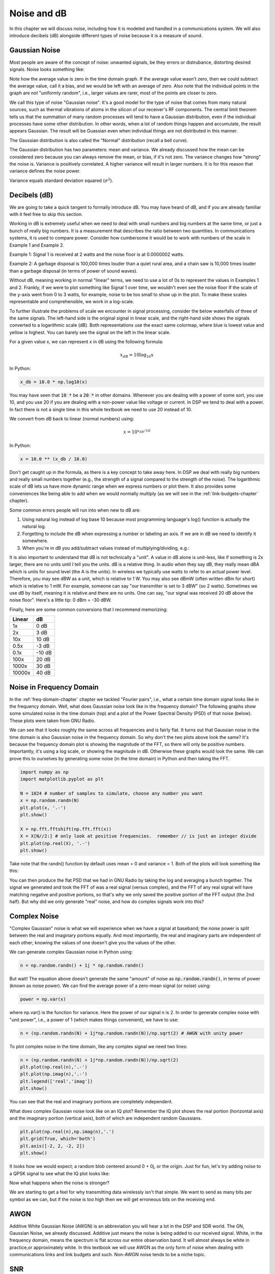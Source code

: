 .. _noise-chapter:

#############
Noise and dB
#############

In this chapter we will discuss noise, including how it is modeled and handled in a communications system. We will also introduce decibels (dB) alongside different types of noise because it is a measure of sound.

************************
Gaussian Noise
************************

Most people are aware of the concept of noise: unwanted signals, be they errors or distrubance, distorting desired signals. Noise looks something like:

.. image:: ../_static/noise.png
   :scale: 70 % 
   :align: center 

Note how the average value is zero in the time domain graph.  If the average value wasn't zero, then we could subtract the average value, call it a bias, and we would be left with an average of zero.  Also note that the individual points in the graph are *not* "uniformly random", i.e., larger values are rarer, most of the points are closer to zero.

We call this type of noise "Gaussian noise". It's a good model for the type of noise that comes from many natural sources, such as thermal vibrations of atoms in the silicon of our receiver's RF components.  The central limit theorem tells us that the summation of many random processes will tend to have a Gaussian distribution, even if the individual processes have some other distribution.  In other words, when a lot of random things happen and accumulate, the result appears Gaussian. The result will be Guassian even when individual things are not distributed in this manner.


.. image:: ../_static/central_limit_theorem.webp
   :align: center 

The Gaussian distribution is also called the "Normal" distribution (recall a bell curve).

The Gaussian distribution has two parameters: mean and variance.  We already discussed how the mean can be considered zero because you can always remove the mean, or bias, if it's not zero.  The variance changes how "strong" the noise is. Variance is positively correlated. A higher variance will result in larger numbers.  It is for this reason that variance defines the noise power.

Variance equals standard deviation squared (:math:`\sigma^2`).

************************
Decibels (dB)
************************

We are going to take a quick tangent to formally introduce dB.  You may have heard of dB, and if you are already familiar with it feel free to skip this section.

Working in dB is extremely useful when we need to deal with small numbers and big numbers at the same time, or just a bunch of really big numbers. It is a measurement that describes the ratio between two quantities. In communications systems, it is used to compare power. Consider how cumbersome it would be to work with numbers of the scale in Example 1 and Example 2.

Example 1: Signal 1 is received at 2 watts and the noise floor is at 0.0000002 watts.

Example 2: A garbage disposal is 100,000 times louder than a quiet rural area, and a chain saw is 10,000 times louder than a garbage disposal (in terms of power of sound waves).

Without dB, meaning working in normal "linear" terms, we need to use a lot of 0s to represent the values in Examples 1 and 2. Frankly, if we were to plot something like Signal 1 over time, we wouldn't even see the noise floor If the scale of the y-axis went from 0 to 3 watts, for example, noise to be too small to show up in the plot. To make these scales representable and comprehensible, we work in a log-scale.

To further illustrate the problems of scale we encounter in signal processing, consider the below waterfalls of three of the same signals. The left-hand side is the original signal in linear scale, and the right-hand side shows the signals converted to a logarithmic scale (dB).  Both representations use the exact same colormap, where blue is lowest value and yellow is highest.  You can barely see the signal on the left in the linear scale.

.. image:: ../_static/linear_vs_log.png
   :scale: 70 % 
   :align: center 

For a given value x, we can represent x in dB using the following formula:

.. math::
	x_{dB} = 10 \log_{10} x

In Python:  

.. code-block:: python

 x_db = 10.0 * np.log10(x)

You may have seen that :code:`10 *` be a :code:`20 *` in other domains.  Whenever you are dealing with a power of some sort, you use 10, and you use 20 if you are dealing with a non-power value like voltage or current.  In DSP we tend to deal with a power. In fact there is not a single time in this whole textbook we need to use 20 instead of 10.

We convert from dB back to linear (normal numbers) using:

.. math::
    x = 10^{x_{dB}/10}
	
In Python: 

.. code-block:: python

 x = 10.0 ** (x_db / 10.0)

Don't get caught up in the formula, as there is a key concept to take away here.  In DSP we deal with really big numbers and really small numbers together (e.g., the strength of a signal compared to the strength of the noise). The logarithmic scale of dB lets us have more dynamic range when we express numbers or plot them.  It also provides some conveniences like being able to add when we would normally multiply (as we will see in the :ref:`link-budgets-chapter` chapter).

Some common errors people will run into when new to dB are:

1. Using natural log instead of log base 10 because most programming language's log() function is actually the natural log.
2. Forgetting to include the dB when expressing a number or labeling an axis.  If we are in dB we need to identify it somewhere.
3. When you're in dB you add/subtract values instead of multiplying/dividing, e.g.:

.. image:: ../_static/db.png
   :scale: 60 % 
   :align: center 

It is also important to understand that dB is not technically a "unit".  A value in dB alone is unit-less, like if something is 2x larger, there are no units until I tell you the units.  dB is a relative thing.  In audio when they say dB, they really mean dBA which is units for sound level (the A is the units). In wireless we typically use watts to refer to an actual power level.  Therefore, you may see dBW as a unit, which is relative to 1 W. You may also see dBmW (often written dBm for short) which is relative to 1 mW.   For example, someone can say "our transmitter is set to 3 dBW" (so 2 watts).  Sometimes we use dB by itself, meaning it is relative and there are no units. One can say, "our signal was received 20 dB above the noise floor".  Here's a little tip: 0 dBm = -30 dBW.

Finally, here are some common conversions that I recommend memorizing:

======  =====
Linear   dB
======  ===== 
1x      0 dB 
2x      3 dB 
10x     10 dB 
0.5x    -3 dB  
0.1x    -10 dB
100x    20 dB
1000x   30 dB
10000x  40 dB
======  ===== 

*************************
Noise in Frequency Domain
*************************

In the :ref:`freq-domain-chapter` chapter we tackled "Fourier pairs", i.e., what a certain time domain signal looks like in the frequency domain.  Well, what does Gaussian noise look like in the frequency domain?  The following graphs show some simulated noise in the time domain (top) and a plot of the Power Spectral Density (PSD) of that noise (below).  These plots were taken from GNU Radio.

.. image:: ../_static/noise_freq.png
   :scale: 110 % 
   :align: center 

We can see that it looks roughly the same across all frequencies and is fairly flat.  It turns out that Gaussian noise in the time domain is also Gaussian noise in the frequency domain.  So why don't the two plots above look the same?  It's because the frequency domain plot is showing the magnitude of the FFT, so there will only be positive numbers. Importantly, it's using a log scale, or showing the magnitude in dB.  Otherwise these graphs would look the same.  We can prove this to ourselves by generating some noise (in the time domain) in Python and then taking the FFT.

.. code-block:: python

 import numpy as np
 import matplotlib.pyplot as plt
 
 N = 1024 # number of samples to simulate, choose any number you want
 x = np.random.randn(N)
 plt.plot(x, '.-')
 plt.show()
 
 X = np.fft.fftshift(np.fft.fft(x))
 X = X[N//2:] # only look at positive frequencies.  remember // is just an integer divide
 plt.plot(np.real(X), '.-')
 plt.show()

Take note that the randn() function by default uses mean = 0 and variance = 1.  Both of the plots will look something like this:

.. image:: ../_static/noise_python.png
   :scale: 100 % 
   :align: center 

You can then produce the flat PSD that we had in GNU Radio by taking the log and averaging a bunch together.  The signal we generated and took the FFT of was a real signal (versus complex), and the FFT of any real signal will have matching negative and positive portions, so that's why we only saved the positive portion of the FFT output (the 2nd half).  But why did we only generate "real" noise, and how do complex signals work into this?

*************************
Complex Noise
*************************

"Complex Gaussian" noise is what we will experience when we have a signal at baseband; the noise power is split between the real and imaginary portions equally.  And most importantly, the real and imaginary parts are independent of each other; knowing the values of one doesn't give you the values of the other.

We can generate complex Gaussian noise in Python using:

.. code-block:: python

 n = np.random.randn() + 1j * np.random.randn()

But wait!  The equation above doesn't generate the same "amount" of noise as :code:`np.random.randn()`, in terms of power (known as noise power).  We can find the average power of a zero-mean signal (or noise) using:

.. code-block:: python

 power = np.var(x)

where np.var() is the function for variance.  Here the power of our signal n is 2.  In order to generate complex noise with "unit power", i.e., a power of 1 (which makes things convenient), we have to use:

.. code-block:: python

 n = (np.random.randn(N) + 1j*np.random.randn(N))/np.sqrt(2) # AWGN with unity power

To plot complex noise in the time domain, like any complex signal we need two lines:

.. code-block:: python

 n = (np.random.randn(N) + 1j*np.random.randn(N))/np.sqrt(2)
 plt.plot(np.real(n),'.-')
 plt.plot(np.imag(n),'.-')
 plt.legend(['real','imag'])
 plt.show()

.. image:: ../_static/noise3.png
   :scale: 80 % 
   :align: center 

You can see that the real and imaginary portions are completely independent.

What does complex Gaussian noise look like on an IQ plot?  Remember the IQ plot shows the real portion (horizontal axis) and the imaginary portion (vertical axis), both of which are independent random Gaussians.

.. code-block:: python

 plt.plot(np.real(n),np.imag(n),'.')
 plt.grid(True, which='both')
 plt.axis([-2, 2, -2, 2])
 plt.show()

.. image:: ../_static/noise_iq.png
   :scale: 60 % 
   :align: center 

It looks how we would expect; a random blob centered around 0 + 0j, or the origin.  Just for fun, let's try adding noise to a QPSK signal to see what the IQ plot looks like:

.. image:: ../_static/noisey_qpsk.png
   :scale: 60 % 
   :align: center 

Now what happens when the noise is stronger?  

.. image:: ../_static/noisey_qpsk2.png
   :scale: 50 % 
   :align: center 

We are starting to get a feel for why transmitting data wirelessly isn't that simple. We want to send as many bits per symbol as we can, but if the noise is too high then we will get erroneous bits on the receiving end.

*************************
AWGN
*************************

Additive White Gaussian Noise (AWGN) is an abbreviation you will hear a lot in the DSP and SDR world.  The GN, Gaussian Noise, we already discussed.  Additive just means the noise is being added to our received signal.  White, in the frequency domain, means the spectrum is flat across our entire observation band.  It will almost always be white in practice,or approximately white.  In this textbook we will use AWGN as the only form of noise when dealing with communications links and link budgets and such.  Non-AWGN noise tends to be a niche topic.

*************************
SNR
*************************

Signal-to-Noise Ratio (SNR) is how we will measure the differences in strength between the signal and noise. It's a ratio so it's unit-less.  SNR is almost always in dB, in practice.  Often in simulation we code in a way that our signals are one unit power (power = 1).  That way, we can create a SNR of 10 dB by producing noise that is -10 dB in power by adjusting the variance when we generate the noise.

.. image:: ../_static/SNR.png
   :scale: 40 % 
   :align: center 

If someone says "SNR = 0 dB" it means the signal and noise power are the same.  A positive SNR means our signal is higher power than the noise, while a negative SNR means the noise is higher power.  Detecting signals at negative SNR is usually pretty tough.  

Like we mentioned before, the power in a signal is equal to the variance of the signal.  So we can represent SNR as the ratio of the signal variance to noise variance:

.. image:: ../_static/SNR2.png
   :scale: 40 % 
   :align: center 

*************************
External Resources
*************************

Further resources about AWGN, SNR, and variance:

1. https://en.wikipedia.org/wiki/Additive_white_Gaussian_noise
2. https://en.wikipedia.org/wiki/Signal-to-noise_ratio
3. https://en.wikipedia.org/wiki/Variance














